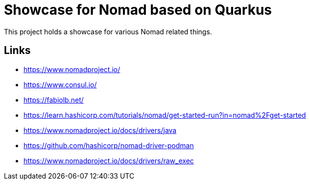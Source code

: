 = Showcase for Nomad based on Quarkus

This project holds a showcase for various Nomad related things.

== Links

- https://www.nomadproject.io/
- https://www.consul.io/
- https://fabiolb.net/
- https://learn.hashicorp.com/tutorials/nomad/get-started-run?in=nomad%2Fget-started
- https://www.nomadproject.io/docs/drivers/java
- https://github.com/hashicorp/nomad-driver-podman
- https://www.nomadproject.io/docs/drivers/raw_exec
